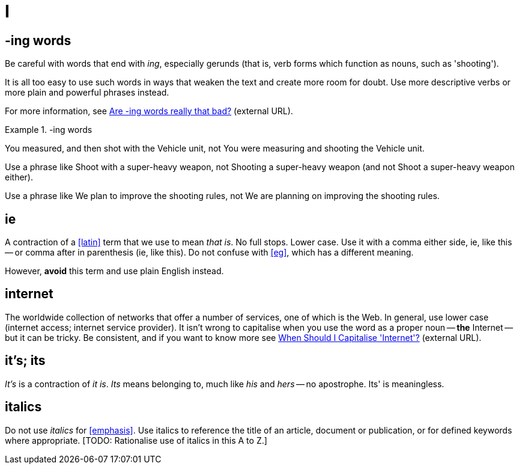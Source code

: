 = I

== -ing words

Be careful with words that end with _ing_, especially gerunds (that is, verb forms which function as nouns, such as 'shooting').

It is all too easy to use such words in ways that weaken the text and create more room for doubt.
Use more descriptive verbs or more plain and powerful phrases instead.

For more information, see link:https://simplewriting.org/are-ing-words-bad/[Are -ing words really that bad?^] (external URL).

.-ing words
====
[green]#You measured, and then shot with the Vehicle unit#, not [red]#You were measuring and shooting the Vehicle unit.#

Use a phrase like [green]#Shoot with a super-heavy weapon#, not [red]#Shooting a super-heavy weapon# (and not [red]#Shoot a super-heavy weapon# either).

Use a phrase like [green]#We plan to improve the shooting rules#, not [red]#We are planning on improving the shooting rules#.

====

[[ie]]
== ie

A contraction of a <<latin>> term that we use to mean _that is_.
No full stops.
Lower case.
Use it with a comma either side, ie, like this -- or comma after in parenthesis (ie, like this).
Do not confuse with <<eg>>, which has a different meaning.

However, *avoid* this term and use plain English instead.
 
== internet

The worldwide collection of networks that offer a number of services, one of which is the Web.
In general, use lower case ([green]#internet access#; [green]#internet service provider#).
It isn't wrong to capitalise when you use the word as a proper noun -- *the* [green]#Internet# -- but it can be tricky.
Be consistent, and if you want to know more see link:https://proofreadmyessay.co.uk/writing-tips/when-should-i-capitalise-internet[When Should I Capitalise 'Internet'?^] (external URL).
 
== it's; its

_It's_ is a contraction of _it is_.
_Its_ means belonging to, much like _his_ and _hers_ -- no apostrophe.
[red]#Its'# is meaningless.
 
== italics

Do not use _italics_ for <<emphasis>>.
Use italics to reference the title of an article, document or publication, or for defined keywords where appropriate.
{blank}[TODO: Rationalise use of italics in this A to Z.]